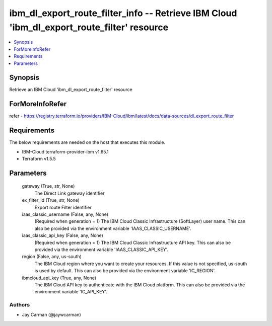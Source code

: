 
ibm_dl_export_route_filter_info -- Retrieve IBM Cloud 'ibm_dl_export_route_filter' resource
===========================================================================================

.. contents::
   :local:
   :depth: 1


Synopsis
--------

Retrieve an IBM Cloud 'ibm_dl_export_route_filter' resource


ForMoreInfoRefer
----------------
refer - https://registry.terraform.io/providers/IBM-Cloud/ibm/latest/docs/data-sources/dl_export_route_filter

Requirements
------------
The below requirements are needed on the host that executes this module.

- IBM-Cloud terraform-provider-ibm v1.65.1
- Terraform v1.5.5



Parameters
----------

  gateway (True, str, None)
    The Direct Link gateway identifier


  ex_filter_id (True, str, None)
    Export route Filter identifier


  iaas_classic_username (False, any, None)
    (Required when generation = 1) The IBM Cloud Classic Infrastructure (SoftLayer) user name. This can also be provided via the environment variable 'IAAS_CLASSIC_USERNAME'.


  iaas_classic_api_key (False, any, None)
    (Required when generation = 1) The IBM Cloud Classic Infrastructure API key. This can also be provided via the environment variable 'IAAS_CLASSIC_API_KEY'.


  region (False, any, us-south)
    The IBM Cloud region where you want to create your resources. If this value is not specified, us-south is used by default. This can also be provided via the environment variable 'IC_REGION'.


  ibmcloud_api_key (True, any, None)
    The IBM Cloud API key to authenticate with the IBM Cloud platform. This can also be provided via the environment variable 'IC_API_KEY'.













Authors
~~~~~~~

- Jay Carman (@jaywcarman)

